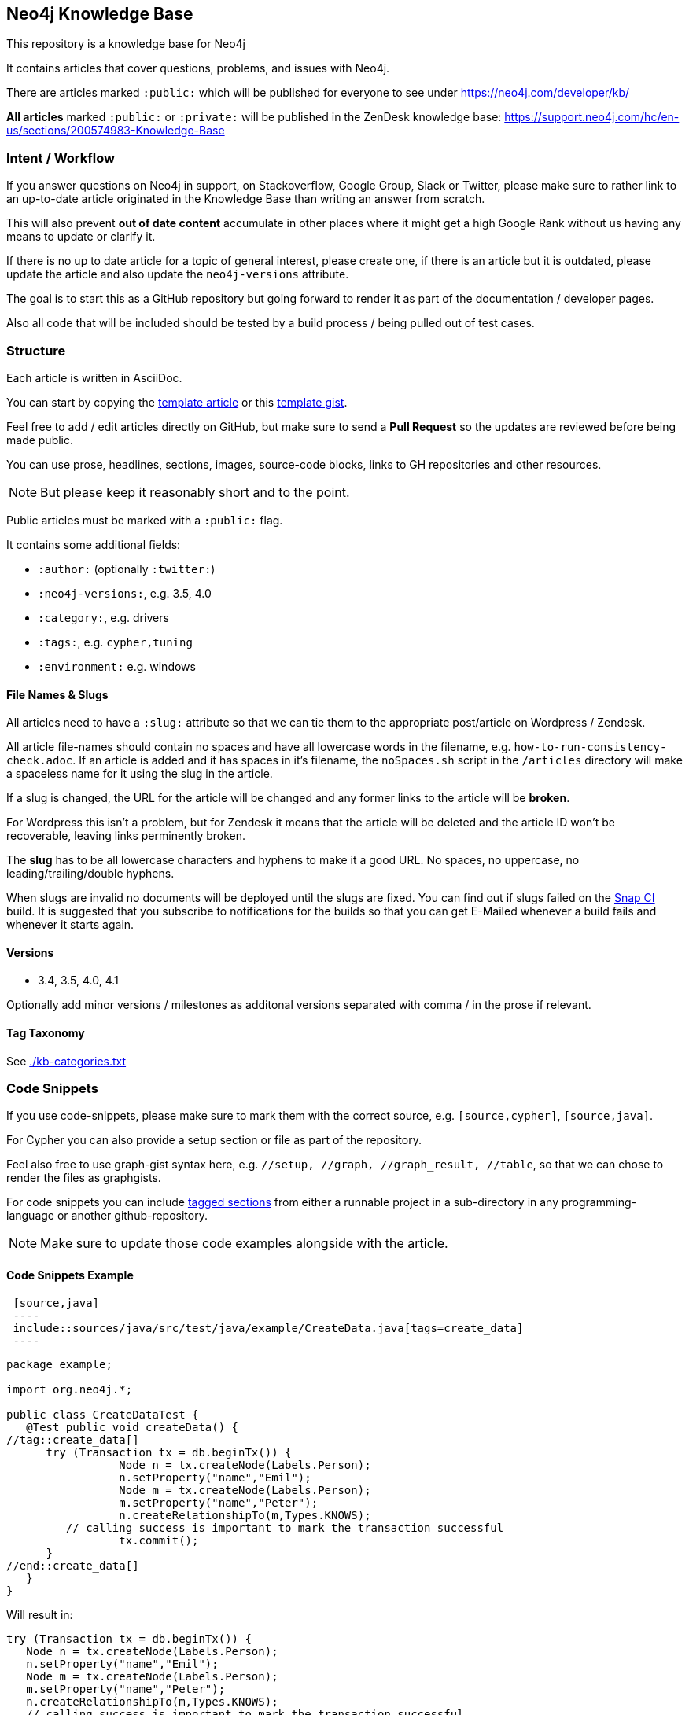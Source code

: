 == Neo4j Knowledge Base

This repository is a knowledge base for Neo4j

It contains articles that cover questions, problems, and issues with Neo4j.

There are articles marked `:public:` which will be published for everyone to see under https://neo4j.com/developer/kb/

*All articles* marked `:public:` or `:private:` will be published in the ZenDesk knowledge base: https://support.neo4j.com/hc/en-us/sections/200574983-Knowledge-Base

=== Intent / Workflow

If you answer questions on Neo4j in support, on Stackoverflow, Google Group, Slack or Twitter, 
please make sure to rather link to an up-to-date article originated in the Knowledge Base than writing an answer from scratch.

This will also prevent *out of date content* accumulate in other places where it might get a high Google Rank without us having any means to update or clarify it.

If there is no up to date article for a topic of general interest, please create one, if there is an article but it is outdated, please update the article and also update the `neo4j-versions` attribute.

The goal is to start this as a GitHub repository but going forward to render it as part of the documentation / developer pages.

Also all code that will be included should be tested by a build process / being pulled out of test cases.

=== Structure

Each article is written in AsciiDoc.

You can start by copying the link:./template.adoc[template article] or this https://gist.github.com/jexp/56f7689897847c9c02de50f902991674[template gist].

Feel free to add / edit articles directly on GitHub, but make sure to send a *Pull Request* so the updates are reviewed before being made public.

You can use prose, headlines, sections, images, source-code blocks, links to GH repositories and other resources.

[NOTE]
But please keep it reasonably short and to the point.

Public articles must be marked with a `:public:` flag.

It contains some additional fields:

* `:author:` (optionally `:twitter:`)
* `:neo4j-versions:`, e.g. 3.5, 4.0
* `:category:`, e.g.  drivers
* `:tags:`, e.g. `cypher,tuning`
* `:environment:` e.g. windows

==== File Names & Slugs

All articles need to have a `:slug:` attribute so that we can tie them to the appropriate post/article on Wordpress / Zendesk.

All article file-names should contain no spaces and have all lowercase words in the filename, e.g. `how-to-run-consistency-check.adoc`.
If an article is added and it has spaces in it's filename, the `noSpaces.sh` script in the `/articles` directory will make a spaceless name for it using the slug in the article. 

If a slug is changed, the URL for the article will be changed and any former links to the article will be **broken**.

For Wordpress this isn't a problem, but for Zendesk it means that the article will be deleted and the article ID won't be recoverable, leaving links perminently broken.

The *slug* has to be all lowercase characters and hyphens to make it a good URL.
No spaces, no uppercase, no leading/trailing/double hyphens.

When slugs are invalid no documents will be deployed until the slugs are fixed.  You can find out if slugs failed on the link:https://snap-ci.com/neo-technology-field/knowledge-base/branch/master[Snap CI] build.  It is suggested that you subscribe to notifications for the builds so that you can get E-Mailed whenever a build fails and whenever it starts again.

==== Versions

* 3.4, 3.5, 4.0, 4.1

Optionally add minor versions / milestones as additonal versions separated with comma / in the prose if relevant.

==== Tag Taxonomy

See link:./kb-categories.txt[]

=== Code Snippets

If you use code-snippets, please make sure to mark them with the correct source, e.g. `[source,cypher]`, `[source,java]`.

For Cypher you can also provide a setup section or file as part of the repository.

Feel also free to use graph-gist syntax here, e.g. `//setup, //graph, //graph_result, //table`, so that we can chose to render the files as graphgists.

For code snippets you can include http://asciidoctor.org/docs/user-manual/#by-tagged-regions[tagged sections] from either a runnable project in a sub-directory in any programming-language or another github-repository.

[NOTE]
Make sure to update those code examples alongside with the article.

==== Code Snippets Example

[source,asciidoc]
----
 [source,java]
 ----
 include::sources/java/src/test/java/example/CreateData.java[tags=create_data]
 ----
----

[source,java]
----
package example;

import org.neo4j.*;

public class CreateDataTest {
   @Test public void createData() {
//tag::create_data[]
      try (Transaction tx = db.beginTx()) {
		 Node n = tx.createNode(Labels.Person);
		 n.setProperty("name","Emil");
		 Node m = tx.createNode(Labels.Person);
		 m.setProperty("name","Peter");
		 n.createRelationshipTo(m,Types.KNOWS);
         // calling success is important to mark the transaction successful
		 tx.commit();
      }
//end::create_data[]
   }
}
----

Will result in:

[source,java]
----
try (Transaction tx = db.beginTx()) {
   Node n = tx.createNode(Labels.Person);
   n.setProperty("name","Emil");
   Node m = tx.createNode(Labels.Person);
   m.setProperty("name","Peter");
   n.createRelationshipTo(m,Types.KNOWS);
   // calling success is important to mark the transaction successful
   tx.commit();
}
----
